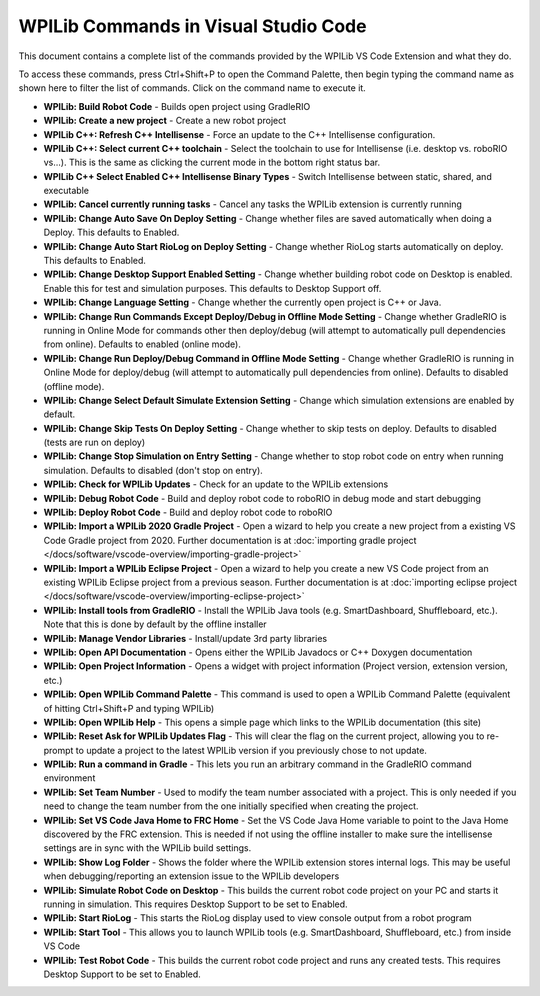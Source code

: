 WPILib Commands in Visual Studio Code
=====================================
This document contains a complete list of the commands provided by the WPILib VS Code Extension and what they do.

To access these commands, press Ctrl+Shift+P to open the Command Palette, then begin typing the command name as shown here to filter the list of commands. Click on the command name to execute it.

- **WPILib: Build Robot Code** - Builds open project using GradleRIO
- **WPILib: Create a new project** - Create a new robot project
- **WPILib C++: Refresh C++ Intellisense** - Force an update to the C++ Intellisense configuration.
- **WPILib C++: Select current C++ toolchain** - Select the toolchain to use for Intellisense (i.e. desktop vs. roboRIO vs...). This is the same as clicking the current mode in the bottom right status bar.
- **WPILib C++ Select Enabled C++ Intellisense Binary Types** - Switch Intellisense between static, shared, and executable
- **WPILib: Cancel currently running tasks** - Cancel any tasks the WPILib extension is currently running
- **WPILib: Change Auto Save On Deploy Setting** - Change whether files are saved automatically when doing a Deploy. This defaults to Enabled.
- **WPILib: Change Auto Start RioLog on Deploy Setting** - Change whether RioLog starts automatically on deploy. This defaults to Enabled.
- **WPILib: Change Desktop Support Enabled Setting** - Change whether building robot code on Desktop is enabled. Enable this for test and simulation purposes. This defaults to Desktop Support off.
- **WPILib: Change Language Setting** - Change whether the currently open project is C++ or Java.
- **WPILib: Change Run Commands Except Deploy/Debug in Offline Mode Setting** - Change whether GradleRIO is running in Online Mode for commands other then deploy/debug (will attempt to automatically pull dependencies from online). Defaults to enabled (online mode).
- **WPILib: Change Run Deploy/Debug Command in Offline Mode Setting** - Change whether GradleRIO is running in Online Mode for deploy/debug (will attempt to automatically pull dependencies from online). Defaults to disabled (offline mode).
- **WPILib: Change Select Default Simulate Extension Setting** - Change which simulation extensions are enabled by default.
- **WPILib: Change Skip Tests On Deploy Setting** - Change whether to skip tests on deploy. Defaults to disabled (tests are run on deploy)
- **WPILib: Change Stop Simulation on Entry Setting** - Change whether to stop robot code on entry when running simulation. Defaults to disabled (don't stop on entry).
- **WPILib: Check for WPILib Updates** - Check for an update to the WPILib extensions
- **WPILib: Debug Robot Code** - Build and deploy robot code to roboRIO in debug mode and start debugging
- **WPILib: Deploy Robot Code** - Build and deploy robot code to roboRIO
- **WPILib: Import a WPILib 2020 Gradle Project** - Open a wizard to help you create a new project from a existing VS Code Gradle project from 2020. Further documentation is at :doc:`importing gradle project </docs/software/vscode-overview/importing-gradle-project>`
- **WPILib: Import a WPILib Eclipse Project** - Open a wizard to help you create a new VS Code project from an existing WPILib Eclipse project from a previous season. Further documentation is at :doc:`importing eclipse project </docs/software/vscode-overview/importing-eclipse-project>`
- **WPILib: Install tools from GradleRIO** - Install the WPILib Java tools (e.g. SmartDashboard, Shuffleboard, etc.). Note that this is done by default by the offline installer
- **WPILib: Manage Vendor Libraries** - Install/update 3rd party libraries
- **WPILib: Open API Documentation** - Opens either the WPILib Javadocs or C++ Doxygen documentation
- **WPILib: Open Project Information** - Opens a widget with project information (Project version, extension version, etc.)
- **WPILib: Open WPILib Command Palette** - This command is used to open a WPILib Command Palette (equivalent of hitting Ctrl+Shift+P and typing WPILib)
- **WPILib: Open WPILib Help** - This opens a simple page which links to the WPILib documentation (this site)
- **WPILib: Reset Ask for WPILib Updates Flag** - This will clear the flag on the current project, allowing you to re-prompt to update a project to the latest WPILib version if you previously chose to not update.
- **WPILib: Run a command in Gradle** - This lets you run an arbitrary command in the GradleRIO command environment
- **WPILib: Set Team Number** - Used to modify the team number associated with a project. This is only needed if you need to change the team number from the one initially specified when creating the project.
- **WPILib: Set VS Code Java Home to FRC Home** - Set the VS Code Java Home variable to point to the Java Home discovered by the FRC extension. This is needed if not using the offline installer to make sure the intellisense settings are in sync with the WPILib build settings.
- **WPILib: Show Log Folder** - Shows the folder where the WPILib extension stores internal logs. This may be useful when debugging/reporting an extension issue to the WPILib developers
- **WPILib: Simulate Robot Code on Desktop** - This builds the current robot code project on your PC and starts it running in simulation. This requires Desktop Support to be set to Enabled.
- **WPILib: Start RioLog** - This starts the RioLog display used to view console output from a robot program
- **WPILib: Start Tool** - This allows you to launch WPILib tools (e.g. SmartDashboard, Shuffleboard, etc.) from inside VS Code
- **WPILib: Test Robot Code** - This builds the current robot code project and runs any created tests. This requires Desktop Support to be set to Enabled.
